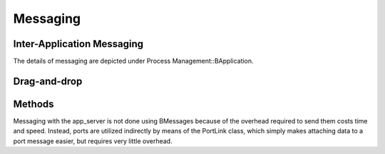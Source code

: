 Messaging
=========

Inter-Application Messaging
---------------------------

The details of messaging are depicted under Process
Management::BApplication.

Drag-and-drop
-------------

Methods
-------

Messaging with the app_server is not done using BMessages because of the
overhead required to send them costs time and speed. Instead, ports are
utilized indirectly by means of the PortLink class, which simply makes
attaching data to a port message easier, but requires very little
overhead.


